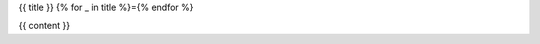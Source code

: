 {{ title }}
{% for _ in title %}={% endfor %}

.. contents::
   :depth: 1
   :local:

{{ content }}

.. author:: {{ author }}
.. categories:: {{ categories }}
.. tags:: {{ tags }}
.. comments::

